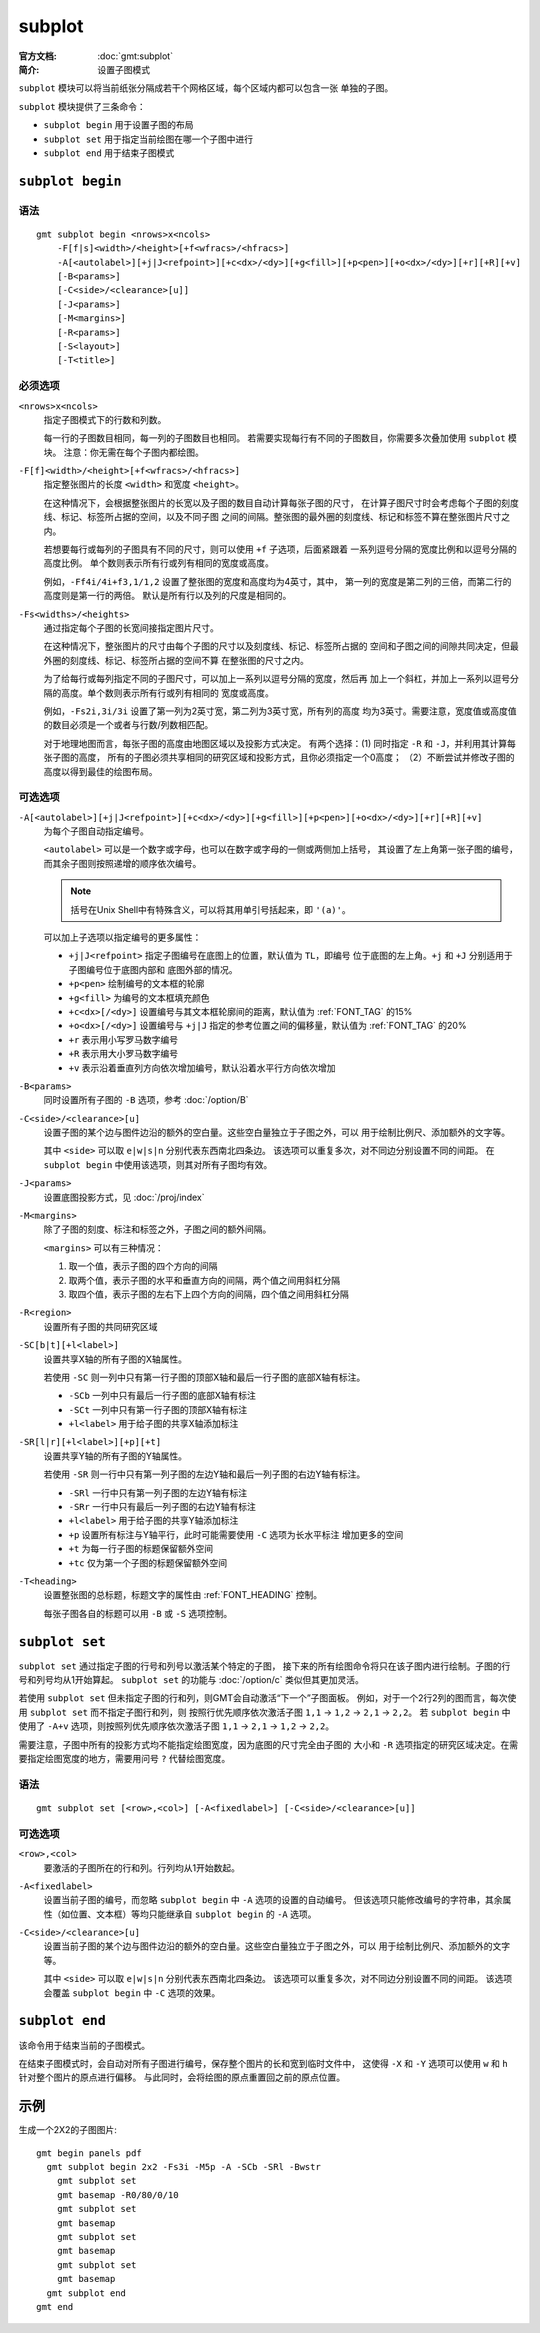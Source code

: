 .. index:: ! subplot

subplot
=======

:官方文档: :doc:`gmt:subplot`
:简介: 设置子图模式

``subplot`` 模块可以将当前纸张分隔成若干个网格区域，每个区域内都可以包含一张
单独的子图。

``subplot`` 模块提供了三条命令：

- ``subplot begin`` 用于设置子图的布局
- ``subplot set`` 用于指定当前绘图在哪一个子图中进行
- ``subplot end`` 用于结束子图模式

``subplot begin``
-----------------

语法
~~~~

::

    gmt subplot begin <nrows>x<ncols>
        -F[f|s]<width>/<height>[+f<wfracs>/<hfracs>]
        -A[<autolabel>][+j|J<refpoint>][+c<dx>/<dy>][+g<fill>][+p<pen>][+o<dx>/<dy>][+r][+R][+v]
        [-B<params>]
        [-C<side>/<clearance>[u]]
        [-J<params>]
        [-M<margins>]
        [-R<params>]
        [-S<layout>]
        [-T<title>]

必须选项
~~~~~~~~

``<nrows>x<ncols>``
    指定子图模式下的行数和列数。

    每一行的子图数目相同，每一列的子图数目也相同。
    若需要实现每行有不同的子图数目，你需要多次叠加使用 ``subplot`` 模块。
    注意：你无需在每个子图内都绘图。

``-F[f]<width>/<height>[+f<wfracs>/<hfracs>]``
    指定整张图片的长度 ``<width>`` 和宽度 ``<height>``\ 。

    在这种情况下，会根据整张图片的长宽以及子图的数目自动计算每张子图的尺寸，
    在计算子图尺寸时会考虑每个子图的刻度线、标记、标签所占据的空间，以及不同子图
    之间的间隔。整张图的最外圈的刻度线、标记和标签不算在整张图片尺寸之内。

    若想要每行或每列的子图具有不同的尺寸，则可以使用 ``+f`` 子选项，后面紧跟着
    一系列逗号分隔的宽度比例和以逗号分隔的高度比例。
    单个数则表示所有行或列有相同的宽度或高度。

    例如，\ ``-Ff4i/4i+f3,1/1,2`` 设置了整张图的宽度和高度均为4英寸，其中，
    第一列的宽度是第二列的三倍，而第二行的高度则是第一行的两倍。
    默认是所有行以及列的尺度是相同的。

``-Fs<widths>/<heights>``
    通过指定每个子图的长宽间接指定图片尺寸。

    在这种情况下，整张图片的尺寸由每个子图的尺寸以及刻度线、标记、标签所占据的
    空间和子图之间的间隙共同决定，但最外圈的刻度线、标记、标签所占据的空间不算
    在整张图的尺寸之内。

    为了给每行或每列指定不同的子图尺寸，可以加上一系列以逗号分隔的宽度，然后再
    加上一个斜杠，并加上一系列以逗号分隔的高度。单个数则表示所有行或列有相同的
    宽度或高度。

    例如，\ ``-Fs2i,3i/3i`` 设置了第一列为2英寸宽，第二列为3英寸宽，所有列的高度
    均为3英寸。需要注意，宽度值或高度值的数目必须是一个或者与行数/列数相匹配。

    对于地理地图而言，每张子图的高度由地图区域以及投影方式决定。
    有两个选择：(1) 同时指定 ``-R`` 和 ``-J``\ ，并利用其计算每张子图的高度，
    所有的子图必须共享相同的研究区域和投影方式，且你必须指定一个0高度；
    （2）不断尝试并修改子图的高度以得到最佳的绘图布局。

可选选项
~~~~~~~~

``-A[<autolabel>][+j|J<refpoint>][+c<dx>/<dy>][+g<fill>][+p<pen>][+o<dx>/<dy>][+r][+R][+v]``
    为每个子图自动指定编号。

    ``<autolabel>`` 可以是一个数字或字母，也可以在数字或字母的一侧或两侧加上括号，
    其设置了左上角第一张子图的编号，而其余子图则按照递增的顺序依次编号。

    .. note::

       括号在Unix Shell中有特殊含义，可以将其用单引号括起来，即 ``'(a)'``\ 。

    可以加上子选项以指定编号的更多属性：

    - ``+j|J<refpoint>`` 指定子图编号在底图上的位置，默认值为 ``TL``\ ，即编号
      位于底图的左上角。\ ``+j`` 和 ``+J`` 分别适用于子图编号位于底图内部和
      底图外部的情况。
    - ``+p<pen>`` 绘制编号的文本框的轮廓
    - ``+g<fill>`` 为编号的文本框填充颜色
    - ``+c<dx>[/<dy>]`` 设置编号与其文本框轮廓间的距离，默认值为 :ref:`FONT_TAG` 的15%
    - ``+o<dx>[/<dy>]`` 设置编号与 ``+j|J`` 指定的参考位置之间的偏移量，默认值为
      :ref:`FONT_TAG` 的20%
    - ``+r`` 表示用小写罗马数字编号
    - ``+R`` 表示用大小罗马数字编号
    - ``+v`` 表示沿着垂直列方向依次增加编号，默认沿着水平行方向依次增加

``-B<params>``
    同时设置所有子图的 ``-B`` 选项，参考 :doc:`/option/B`

``-C<side>/<clearance>[u]``
    设置子图的某个边与图件边沿的额外的空白量。这些空白量独立于子图之外，可以
    用于绘制比例尺、添加额外的文字等。

    其中 ``<side>`` 可以取 ``e|w|s|n`` 分别代表东西南北四条边。
    该选项可以重复多次，对不同边分别设置不同的间距。
    在 ``subplot begin`` 中使用该选项，则其对所有子图均有效。

``-J<params>``
    设置底图投影方式，见 :doc:`/proj/index`

``-M<margins>``
    除了子图的刻度、标注和标签之外，子图之间的额外间隔。

    ``<margins>`` 可以有三种情况：

    #. 取一个值，表示子图的四个方向的间隔
    #. 取两个值，表示子图的水平和垂直方向的间隔，两个值之间用斜杠分隔
    #. 取四个值，表示子图的左右下上四个方向的间隔，四个值之间用斜杠分隔

``-R<region>``
    设置所有子图的共同研究区域

``-SC[b|t][+l<label>]``
    设置共享X轴的所有子图的X轴属性。

    若使用 ``-SC`` 则一列中只有第一行子图的顶部X轴和最后一行子图的底部X轴有标注。

    - ``-SCb`` 一列中只有最后一行子图的底部X轴有标注
    - ``-SCt`` 一列中只有第一行子图的顶部X轴有标注
    - ``+l<label>`` 用于给子图的共享X轴添加标注

``-SR[l|r][+l<label>][+p][+t]``
    设置共享Y轴的所有子图的Y轴属性。

    若使用 ``-SR`` 则一行中只有第一列子图的左边Y轴和最后一列子图的右边Y轴有标注。

    - ``-SRl`` 一行中只有第一列子图的左边Y轴有标注
    - ``-SRr`` 一行中只有最后一列子图的右边Y轴有标注
    - ``+l<label>`` 用于给子图的共享Y轴添加标注
    - ``+p`` 设置所有标注与Y轴平行，此时可能需要使用 ``-C`` 选项为长水平标注
      增加更多的空间
    - ``+t`` 为每一行子图的标题保留额外空间
    - ``+tc`` 仅为第一个子图的标题保留额外空间

``-T<heading>``
    设置整张图的总标题，标题文字的属性由 :ref:`FONT_HEADING` 控制。

    每张子图各自的标题可以用 ``-B`` 或 ``-S`` 选项控制。

``subplot set``
---------------

``subplot set`` 通过指定子图的行号和列号以激活某个特定的子图，
接下来的所有绘图命令将只在该子图内进行绘制。子图的行号和列号均从1开始算起。
``subplot set`` 的功能与 :doc:`/option/c` 类似但其更加灵活。

若使用 ``subplot set`` 但未指定子图的行和列，则GMT会自动激活“下一个”子图面板。
例如，对于一个2行2列的图而言，每次使用 ``subplot set`` 而不指定子图行和列，则
按照行优先顺序依次激活子图 ``1,1`` -> ``1,2`` -> ``2,1`` -> ``2,2``\ 。
若 ``subplot begin`` 中使用了 ``-A+v`` 选项，则按照列优先顺序依次激活子图
``1,1`` -> ``2,1`` -> ``1,2`` -> ``2,2``\ 。

需要注意，子图中所有的投影方式均不能指定绘图宽度，因为底图的尺寸完全由子图的
大小和 ``-R`` 选项指定的研究区域决定。在需要指定绘图宽度的地方，需要用问号
``?`` 代替绘图宽度。

语法
~~~~

::

    gmt subplot set [<row>,<col>] [-A<fixedlabel>] [-C<side>/<clearance>[u]]

可选选项
~~~~~~~~

``<row>,<col>``
    要激活的子图所在的行和列。行列均从1开始数起。

``-A<fixedlabel>``
    设置当前子图的编号，而忽略 ``subplot begin`` 中 ``-A`` 选项的设置的自动编号。
    但该选项只能修改编号的字符串，其余属性（如位置、文本框）等均只能继承自
    ``subplot begin`` 的 ``-A`` 选项。

``-C<side>/<clearance>[u]``
    设置当前子图的某个边与图件边沿的额外的空白量。这些空白量独立于子图之外，可以
    用于绘制比例尺、添加额外的文字等。

    其中 ``<side>`` 可以取 ``e|w|s|n`` 分别代表东西南北四条边。
    该选项可以重复多次，对不同边分别设置不同的间距。
    该选项会覆盖 ``subplot begin`` 中 ``-C`` 选项的效果。

``subplot end``
---------------

该命令用于结束当前的子图模式。

在结束子图模式时，会自动对所有子图进行编号，保存整个图片的长和宽到临时文件中，
这使得 ``-X`` 和 ``-Y`` 选项可以使用 ``w`` 和 ``h`` 针对整个图片的原点进行偏移。
与此同时，会将绘图的原点重置回之前的原点位置。

示例
----

生成一个2X2的子图图片::

    gmt begin panels pdf
      gmt subplot begin 2x2 -Fs3i -M5p -A -SCb -SRl -Bwstr
        gmt subplot set
        gmt basemap -R0/80/0/10
        gmt subplot set
        gmt basemap
        gmt subplot set
        gmt basemap
        gmt subplot set
        gmt basemap
      gmt subplot end
    gmt end
